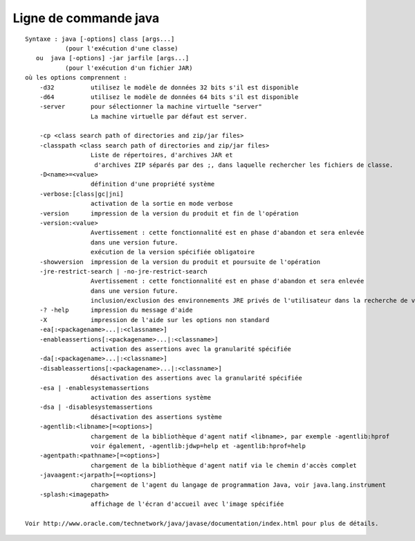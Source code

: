 
.. _l-java-cmd:

Ligne de commande java
======================

::

    Syntaxe : java [-options] class [args...]
               (pour l'exécution d'une classe)
       ou  java [-options] -jar jarfile [args...]
               (pour l'exécution d'un fichier JAR)
    où les options comprennent :
        -d32          utilisez le modèle de données 32 bits s'il est disponible
        -d64          utilisez le modèle de données 64 bits s'il est disponible
        -server       pour sélectionner la machine virtuelle "server"
                      La machine virtuelle par défaut est server.

        -cp <class search path of directories and zip/jar files>
        -classpath <class search path of directories and zip/jar files>
                      Liste de répertoires, d'archives JAR et
                       d'archives ZIP séparés par des ;, dans laquelle rechercher les fichiers de classe.
        -D<name>=<value>
                      définition d'une propriété système
        -verbose:[class|gc|jni]
                      activation de la sortie en mode verbose
        -version      impression de la version du produit et fin de l'opération
        -version:<value>
                      Avertissement : cette fonctionnalité est en phase d'abandon et sera enlevée
                      dans une version future.
                      exécution de la version spécifiée obligatoire
        -showversion  impression de la version du produit et poursuite de l'opération
        -jre-restrict-search | -no-jre-restrict-search
                      Avertissement : cette fonctionnalité est en phase d'abandon et sera enlevée
                      dans une version future.
                      inclusion/exclusion des environnements JRE privés de l'utilisateur dans la recherche de version
        -? -help      impression du message d'aide
        -X            impression de l'aide sur les options non standard
        -ea[:<packagename>...|:<classname>]
        -enableassertions[:<packagename>...|:<classname>]
                      activation des assertions avec la granularité spécifiée
        -da[:<packagename>...|:<classname>]
        -disableassertions[:<packagename>...|:<classname>]
                      désactivation des assertions avec la granularité spécifiée
        -esa | -enablesystemassertions
                      activation des assertions système
        -dsa | -disablesystemassertions
                      désactivation des assertions système
        -agentlib:<libname>[=<options>]
                      chargement de la bibliothèque d'agent natif <libname>, par exemple -agentlib:hprof
                      voir également, -agentlib:jdwp=help et -agentlib:hprof=help
        -agentpath:<pathname>[=<options>]
                      chargement de la bibliothèque d'agent natif via le chemin d'accès complet
        -javaagent:<jarpath>[=<options>]
                      chargement de l'agent du langage de programmation Java, voir java.lang.instrument
        -splash:<imagepath>
                      affichage de l'écran d'accueil avec l'image spécifiée

    Voir http://www.oracle.com/technetwork/java/javase/documentation/index.html pour plus de détails.
